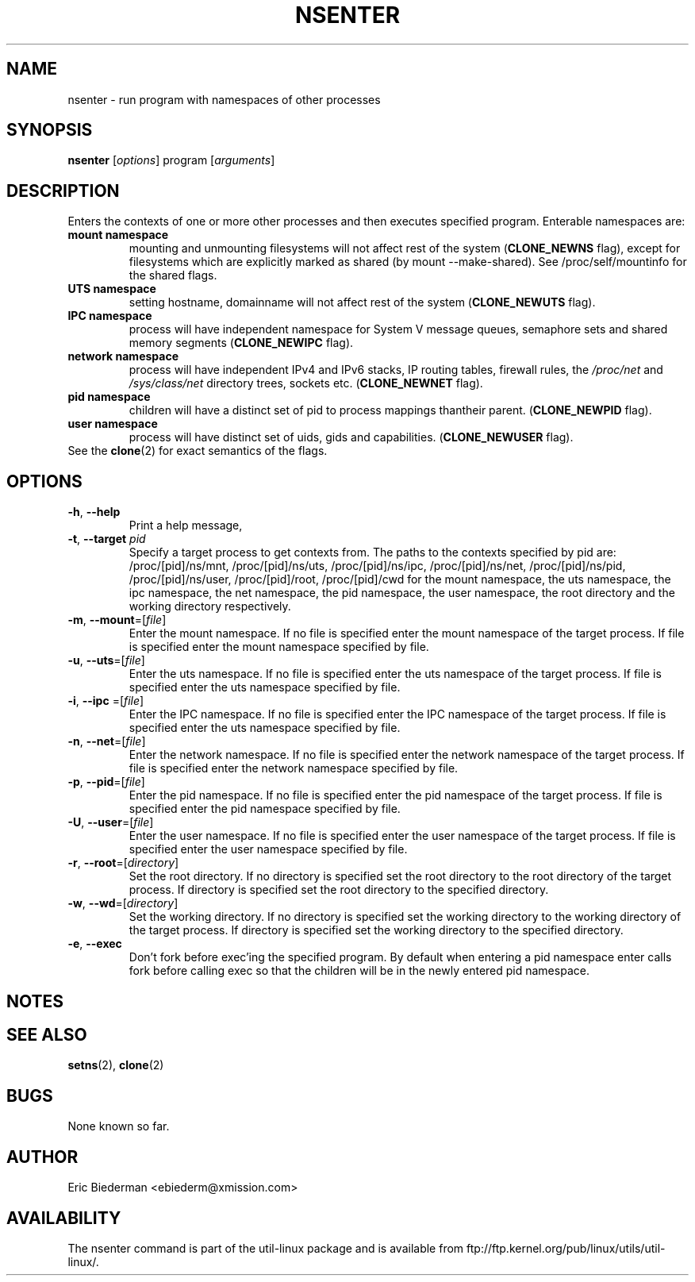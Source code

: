 .TH NSENTER 1 "January 2013" "util-linux" "User Commands"
.SH NAME
nsenter \- run program with namespaces of other processes
.SH SYNOPSIS
.B nsenter
.RI [ options ]
program
.RI [ arguments ]
.SH DESCRIPTION
Enters the contexts of one or more other processes and then executes specified
program. Enterable namespaces are:
.TP
.BR "mount namespace"
mounting and unmounting filesystems will not affect rest of the system
(\fBCLONE_NEWNS\fP flag), except for filesystems which are explicitly marked as
shared (by mount --make-shared). See /proc/self/mountinfo for the shared flags.
.TP
.BR "UTS namespace"
setting hostname, domainname will not affect rest of the system
(\fBCLONE_NEWUTS\fP flag).
.TP
.BR "IPC namespace"
process will have independent namespace for System V message queues, semaphore
sets and shared memory segments (\fBCLONE_NEWIPC\fP flag).
.TP
.BR "network namespace"
process will have independent IPv4 and IPv6 stacks, IP routing tables, firewall
rules, the \fI/proc/net\fP and \fI/sys/class/net\fP directory trees, sockets
etc. (\fBCLONE_NEWNET\fP flag).
.TP
.BR "pid namespace"
children will have a distinct set of pid to process mappings thantheir parent.
(\fBCLONE_NEWPID\fP flag).
.TP
.BR "user namespace"
process will have distinct set of uids, gids and capabilities. (\fBCLONE_NEWUSER\fP flag).
.TP
See the \fBclone\fR(2) for exact semantics of the flags.
.SH OPTIONS
.TP
.BR \-h , " \-\-help"
Print a help message,
.TP
.BR \-t , " \-\-target " \fIpid\fP
Specify a target process to get contexts from.  The paths to the contexts specified by pid are: /proc/[pid]/ns/mnt, /proc/[pid]/ns/uts, /proc/[pid]/ns/ipc, /proc/[pid]/ns/net, /proc/[pid]/ns/pid, /proc/[pid]/ns/user, /proc/[pid]/root, /proc/[pid]/cwd for the mount namespace, the uts namespace, the ipc namespace, the net namespace, the pid namespace, the user namespace, the root directory and the working directory respectively.
.TP
.BR \-m , " \-\-mount"=[\fIfile\fP]
Enter the mount namespace.
If no file is specified enter the mount namespace of the target process.
If file is specified enter the mount namespace specified by file.
.TP
.BR \-u , " \-\-uts"=[\fIfile\fP]
Enter the uts namespace.
If no file is specified enter the uts namespace of the target process.
If file is specified enter the uts namespace specified by file.
.TP
.BR \-i , " \-\-ipc "=[\fIfile\fP]
Enter the IPC namespace.
If no file is specified enter the IPC namespace of the target process.
If file is specified enter the uts namespace specified by file.
.TP
.BR \-n , " \-\-net"=[\fIfile\fP]
Enter the network namespace.
If no file is specified enter the network namespace of the target process.
If file is specified enter the network namespace specified by file.
.TP
.BR \-p , " \-\-pid"=[\fIfile\fP]
Enter the pid namespace.
If no file is specified enter the pid namespace of the target process.
If file is specified enter the pid namespace specified by file.
.TP
.BR \-U , " \-\-user"=[\fIfile\fP]
Enter the user namespace.
If no file is specified enter the user namespace of the target process.
If file is specified enter the user namespace specified by file.
.TP
.BR \-r , " \-\-root"=[\fIdirectory\fP]
Set the root directory.
If no directory is specified set the root directory to the root directory of the target process.
If directory is specified set the root directory to the specified directory.
.TP
.BR \-w , " \-\-wd"=[\fIdirectory\fP]
Set the working directory.
If no directory is specified set the working directory to the working directory of the target process.
If directory is specified set the working directory to the specified directory.
.TP
.BR \-e , " \-\-exec"
Don't fork before exec'ing the specified program.  By default when entering
a pid namespace enter calls fork before calling exec so that the children will
be in the newly entered pid namespace.
.SH NOTES
.SH SEE ALSO
.BR setns (2),
.BR clone (2)
.SH BUGS
None known so far.
.SH AUTHOR
Eric Biederman <ebiederm@xmission.com>
.SH AVAILABILITY
The nsenter command is part of the util-linux package and is available from
ftp://ftp.kernel.org/pub/linux/utils/util-linux/.
